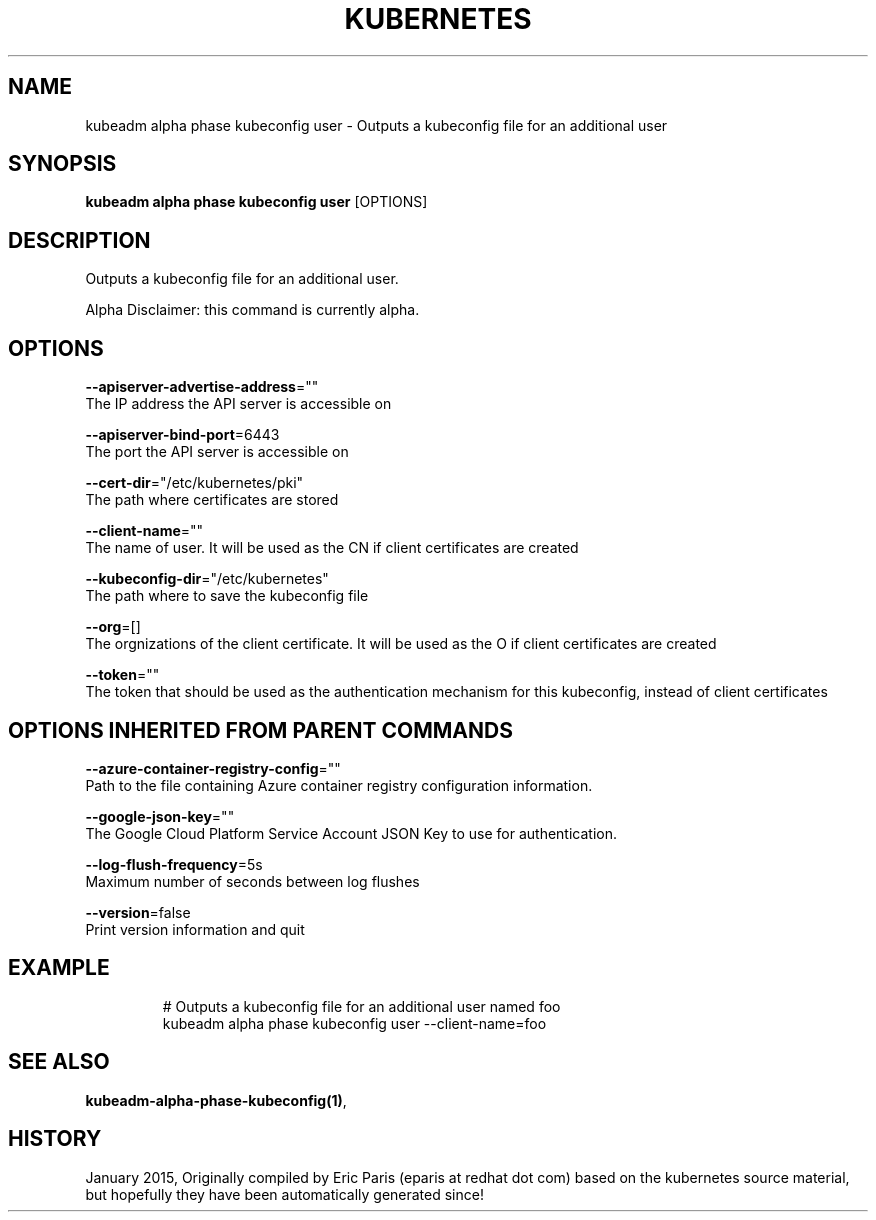 .TH "KUBERNETES" "1" " kubernetes User Manuals" "Eric Paris" "Jan 2015"  ""


.SH NAME
.PP
kubeadm alpha phase kubeconfig user \- Outputs a kubeconfig file for an additional user


.SH SYNOPSIS
.PP
\fBkubeadm alpha phase kubeconfig user\fP [OPTIONS]


.SH DESCRIPTION
.PP
Outputs a kubeconfig file for an additional user.

.PP
Alpha Disclaimer: this command is currently alpha.


.SH OPTIONS
.PP
\fB\-\-apiserver\-advertise\-address\fP=""
    The IP address the API server is accessible on

.PP
\fB\-\-apiserver\-bind\-port\fP=6443
    The port the API server is accessible on

.PP
\fB\-\-cert\-dir\fP="/etc/kubernetes/pki"
    The path where certificates are stored

.PP
\fB\-\-client\-name\fP=""
    The name of user. It will be used as the CN if client certificates are created

.PP
\fB\-\-kubeconfig\-dir\fP="/etc/kubernetes"
    The path where to save the kubeconfig file

.PP
\fB\-\-org\fP=[]
    The orgnizations of the client certificate. It will be used as the O if client certificates are created

.PP
\fB\-\-token\fP=""
    The token that should be used as the authentication mechanism for this kubeconfig, instead of client certificates


.SH OPTIONS INHERITED FROM PARENT COMMANDS
.PP
\fB\-\-azure\-container\-registry\-config\fP=""
    Path to the file containing Azure container registry configuration information.

.PP
\fB\-\-google\-json\-key\fP=""
    The Google Cloud Platform Service Account JSON Key to use for authentication.

.PP
\fB\-\-log\-flush\-frequency\fP=5s
    Maximum number of seconds between log flushes

.PP
\fB\-\-version\fP=false
    Print version information and quit


.SH EXAMPLE
.PP
.RS

.nf
  # Outputs a kubeconfig file for an additional user named foo
  kubeadm alpha phase kubeconfig user \-\-client\-name=foo

.fi
.RE


.SH SEE ALSO
.PP
\fBkubeadm\-alpha\-phase\-kubeconfig(1)\fP,


.SH HISTORY
.PP
January 2015, Originally compiled by Eric Paris (eparis at redhat dot com) based on the kubernetes source material, but hopefully they have been automatically generated since!
